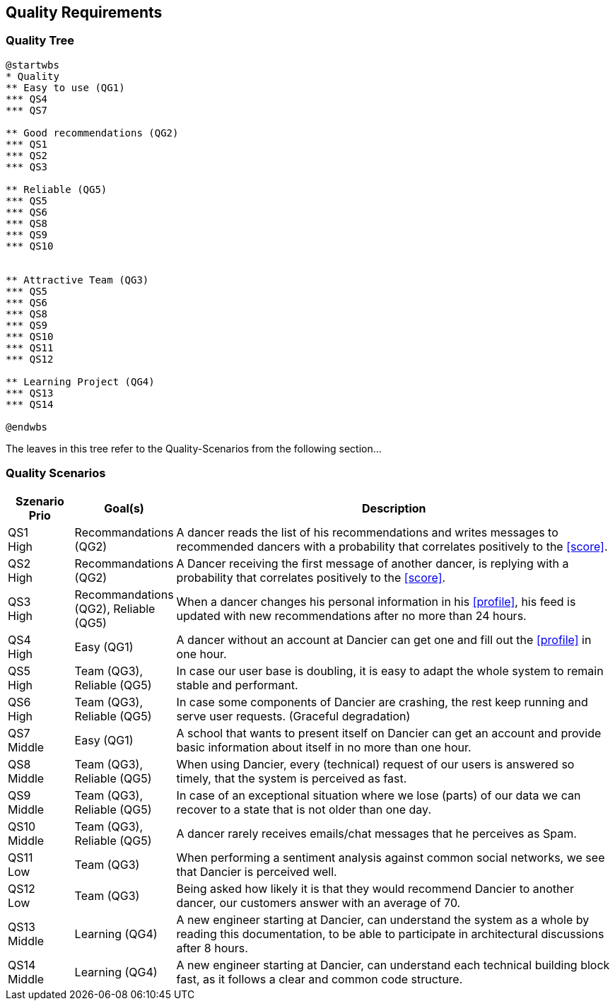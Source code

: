 [[section-quality-scenarios]]
== Quality Requirements

=== Quality Tree

[plantuml, quality-tree, svg]
....
@startwbs
* Quality
** Easy to use (QG1)
*** QS4
*** QS7

** Good recommendations (QG2)
*** QS1
*** QS2
*** QS3

** Reliable (QG5)
*** QS5
*** QS6
*** QS8
*** QS9
*** QS10


** Attractive Team (QG3)
*** QS5
*** QS6
*** QS8
*** QS9
*** QS10
*** QS11
*** QS12

** Learning Project (QG4)
*** QS13
*** QS14

@endwbs
....

The leaves in this tree refer to the Quality-Scenarios from the following section...

=== Quality Scenarios

[cols="1,1, 7"]
|===
|Szenario Prio |  Goal(s) | Description

| QS1 +
High
| Recommandations (QG2)
| A dancer reads the list of his recommendations and writes messages to recommended dancers with a probability that correlates positively to the <<score>>.

| QS2 +
High
| Recommandations (QG2)
| A Dancer receiving the first message of another dancer, is replying with a probability that correlates positively to the <<score>>.

| QS3 +
High
| Recommandations (QG2), Reliable (QG5)
| When a dancer changes his personal information in his <<profile>>, his feed is updated with new recommendations after no more than 24 hours.

| QS4 +
High
| Easy (QG1)
| A dancer without an account at Dancier can get one and fill out the <<profile>> in one hour.

| QS5 +
High
| Team (QG3), Reliable (QG5)
| In case our user base is doubling, it is easy to adapt the whole system to remain stable and performant. 

| QS6 +
High
| Team (QG3), Reliable (QG5)
| In case some components of Dancier are crashing, the rest keep running and serve user requests. (Graceful degradation)

| QS7 +
Middle
| Easy (QG1)
| A school that wants to present itself on Dancier can get an account and provide basic information about itself in no more than one hour.

| QS8 +
Middle
| Team (QG3), Reliable (QG5)
| When using Dancier, every (technical) request of our users is answered so timely, that the system is perceived as fast.


| QS9 +
Middle
| Team (QG3), Reliable (QG5)
| In case of an exceptional situation where we lose (parts) of our data we can recover to a state that is not older than one day.


| QS10 +
Middle
| Team (QG3), Reliable (QG5)
| A dancer rarely receives emails/chat messages that he perceives as Spam.


| QS11 +
Low
| Team (QG3)
| When performing a sentiment analysis against common social networks, we see that Dancier is perceived well.

| QS12 +
Low
| Team (QG3)
| Being asked how likely it is that they would recommend Dancier to another dancer, our customers answer with an average of 70.

| QS13 +
Middle
| Learning (QG4)
| A new engineer starting at Dancier, can understand the system as a whole by reading this documentation, to be able to participate in architectural discussions after 8 hours.

| QS14 +
Middle
| Learning (QG4)
| A new engineer starting at Dancier, can understand each technical building block fast, as it follows a clear and common code structure.

|===
